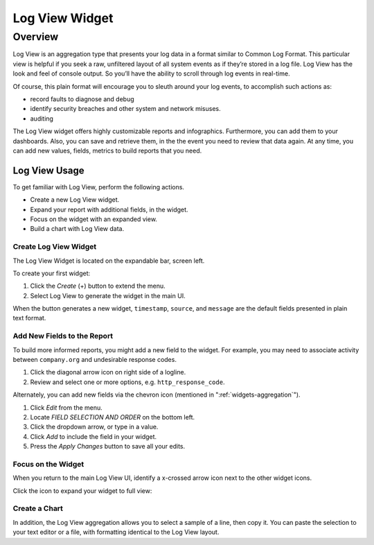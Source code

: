 ###############
Log View Widget
###############

********
Overview
********

Log View is an aggregation type that presents your log data in a format similar to Common Log Format. 
This particular view is helpful if you seek a raw, unfiltered layout of all system events as if they’re 
stored in a log file. Log View has the look and feel of console output. So you’ll have the ability to 
scroll through log events in real-time.

Of course, this plain format will encourage you to sleuth around your log events, to accomplish such
actions as:

* record faults to diagnose and debug
* identify security breaches and other system and network misuses.
* auditing

The Log View widget offers highly customizable reports and infographics. Furthermore, you can add them
to your dashboards. Also, you can save and retrieve them, in the the event you need to review that data
again. At any time, you can add new values, fields, metrics to build reports that you need.

Log View Usage
==============

To get familiar with Log View, perform the following actions.

* Create a new Log View widget.
* Expand your report with additional fields, in the widget.
* Focus on the widget with an expanded view.
* Build a chart with Log View data.

Create Log View Widget
----------------------

The Log View Widget is located on the expandable bar, screen left. 

.. image:: /images/searching/log_view_left_menu.png

To create your first widget:

#. Click the *Create* (+) button to extend the menu.
#. Select Log View to generate the widget in the main UI.

.. image:: /images/searching/log_view_default.png

When the button generates a new widget, ``timestamp``, ``source``, and ``message`` are the default 
fields presented in plain text format.

Add New Fields to the Report
-------------------------------------

To build more informed reports, you might add a new field to the widget. For example, you may
need to associate activity between ``company.org`` and undesirable response codes.

.. image:: /images/searching/log_view_expand_arrow.png

#. Click the diagonal arrow icon on right side of a logline.
#. Review and select one or more options, e.g. ``http_response_code``.

.. image:: /images/searching/log_view_select_fields.png

Alternately, you can add new fields via the chevron icon (mentioned in ":ref:`widgets-aggregation`").

#. Click *Edit* from the menu.
#. Locate *FIELD SELECTION AND ORDER* on the bottom left.
#. Click the dropdown arrow, or type in a value.
#. Click *Add* to include the field in your widget.
#. Press the *Apply Changes* button to save all your edits. 

.. image:: /images/searching/log_view_field_selection_alternate.png


Focus on the Widget
-------------------

When you return to the main Log View UI, identify a x-crossed arrow icon next to the other widget icons.

.. image:: /images/searching/log_view_widget_focus_icon_cu.png

Click the icon to expand your widget to full view:

.. image:: /images/searching/log_view_widget_focus_UI.png


Create a Chart
--------------

In addition, the Log View aggregation allows you to select a sample of a line, then copy it. 
You can paste the selection to your text editor or a file, with formatting identical to the Log View layout.